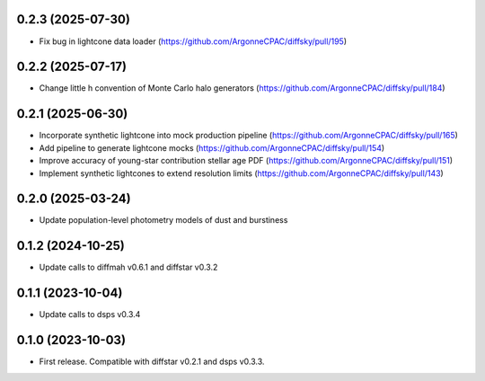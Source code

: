 0.2.3 (2025-07-30)
-------------------
- Fix bug in lightcone data loader (https://github.com/ArgonneCPAC/diffsky/pull/195)


0.2.2 (2025-07-17)
-------------------
- Change little h convention of Monte Carlo halo generators (https://github.com/ArgonneCPAC/diffsky/pull/184)


0.2.1 (2025-06-30)
-------------------
- Incorporate synthetic lightcone into mock production pipeline (https://github.com/ArgonneCPAC/diffsky/pull/165)
- Add pipeline to generate lightcone mocks (https://github.com/ArgonneCPAC/diffsky/pull/154)
- Improve accuracy of young-star contribution stellar age PDF (https://github.com/ArgonneCPAC/diffsky/pull/151)
- Implement synthetic lightcones to extend resolution limits (https://github.com/ArgonneCPAC/diffsky/pull/143)


0.2.0 (2025-03-24)
-------------------
- Update population-level photometry models of dust and burstiness


0.1.2 (2024-10-25)
-------------------
- Update calls to diffmah v0.6.1 and diffstar v0.3.2


0.1.1 (2023-10-04)
-------------------
- Update calls to dsps v0.3.4


0.1.0 (2023-10-03)
-------------------
- First release. Compatible with diffstar v0.2.1 and dsps v0.3.3.